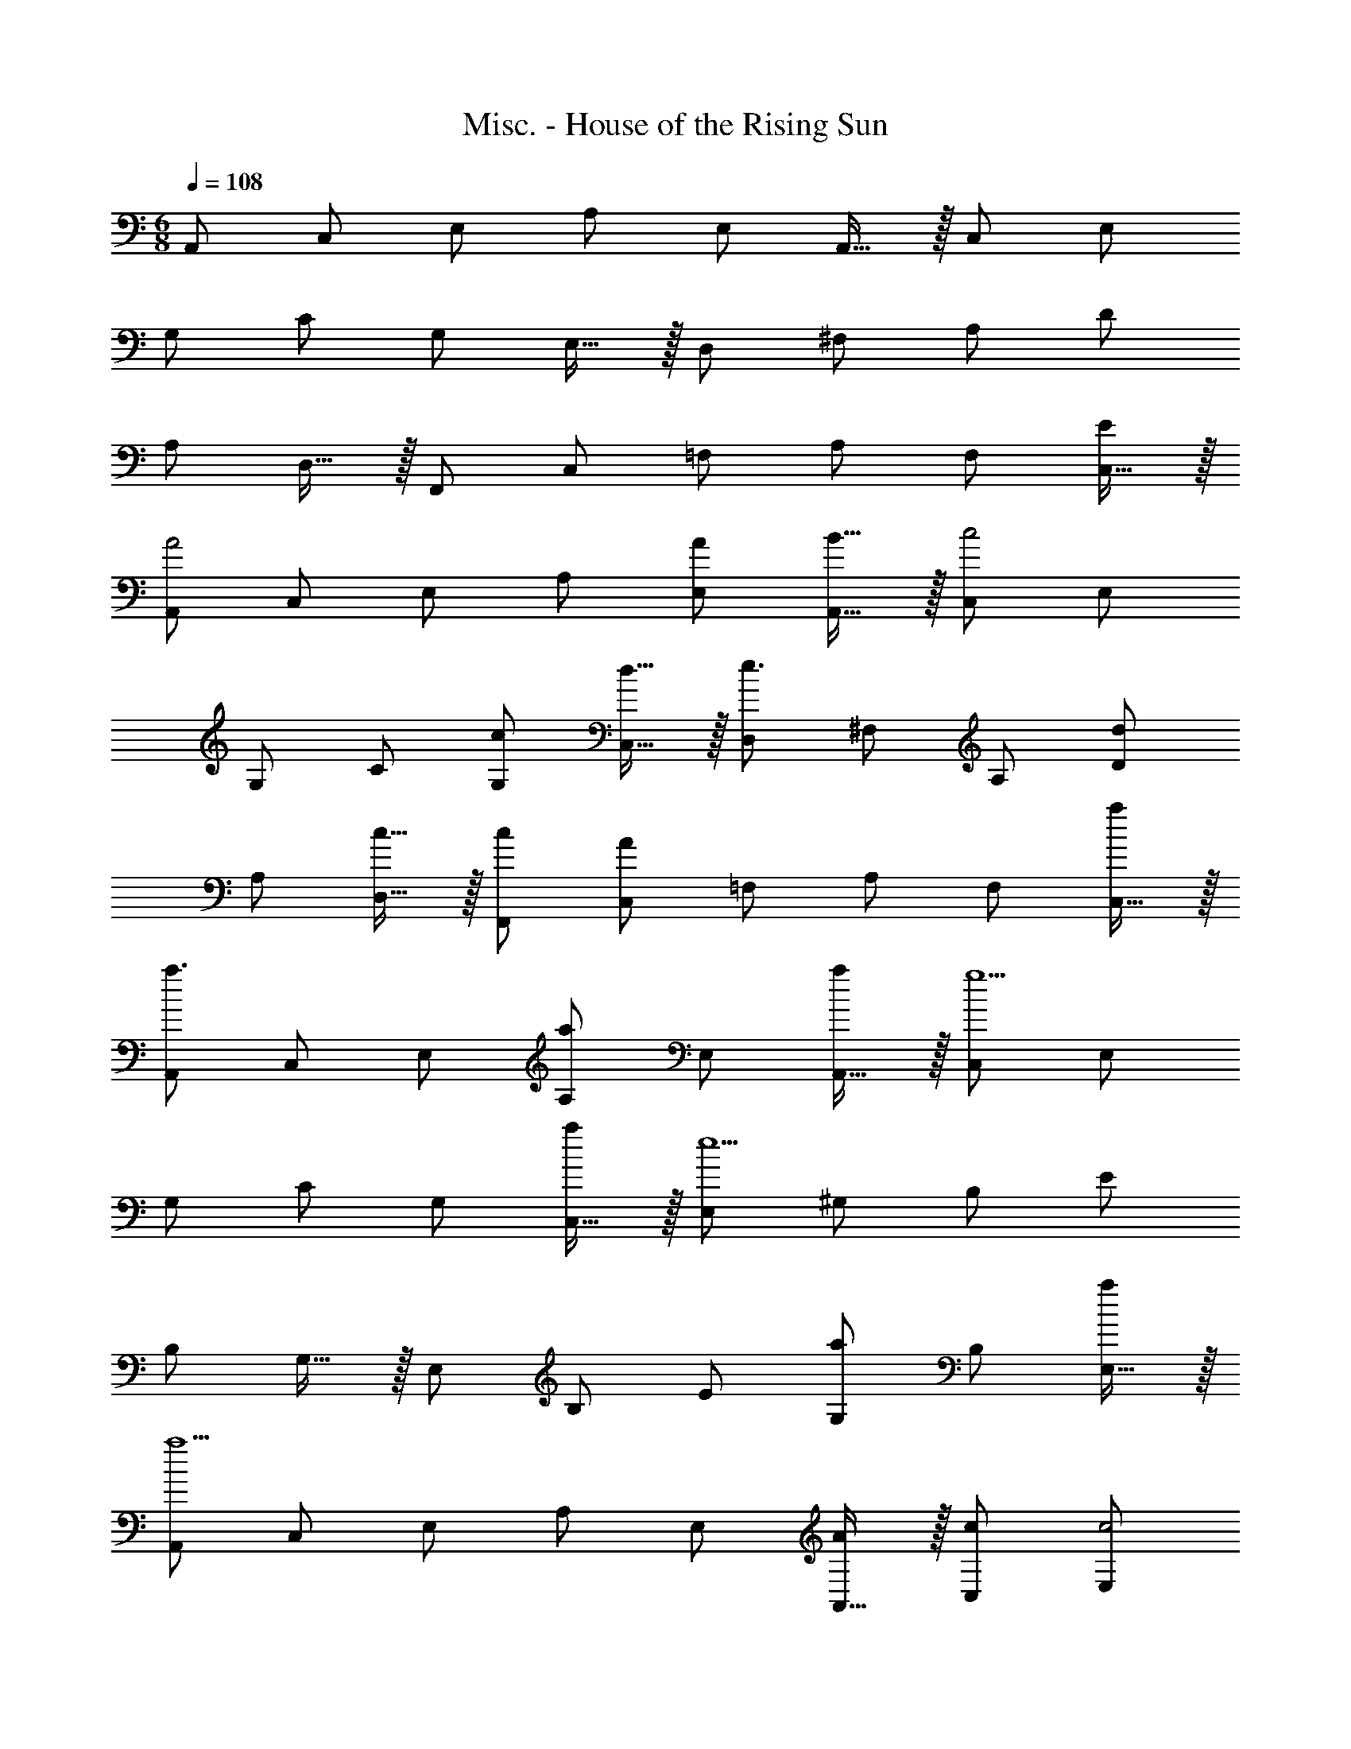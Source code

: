 X: 1
T: Misc. - House of the Rising Sun
Z: ABC Generated by Starbound Composer
L: 1/8
M: 6/8
Q: 1/4=108
K: Am
A,, [C,49/48z] [E,49/48z] [A,49/48z] [E,49/48z] A,,15/16 z/16 C, [E,49/48z] 
[G,49/48z] [C49/48z] [G,49/48z] E,15/16 z/16 D, [^F,49/48z] [A,49/48z] [D49/48z] 
[A,49/48z] D,15/16 z/16 F,, [C,49/48z] [=F,49/48z] [A,49/48z] [F,49/48z] [C,15/16E] z/16 
[A,,A4] [C,49/48z] [E,49/48z] [A,49/48z] [A49/48E,49/48z] [B15/16A,,15/16] z/16 [C,c4] [E,49/48z] 
[G,49/48z] [C49/48z] [c49/48G,49/48z] [d15/16C,15/16] z/16 [D,e3] [^F,49/48z] [A,49/48z] [D49/48d49/24z] 
[A,49/48z] [c15/16D,15/16] z/16 [F,,c49/48] [C,49/48A91/24z] [=F,49/48z] [A,49/48z] [F,49/48z] [C,15/16a] z/16 
[A,,a3] [C,49/48z] [E,49/48z] [A,49/48a2z] [E,49/48z] [A,,15/16a] z/16 [C,g5] [E,49/48z] 
[G,49/48z] [C49/48z] [G,49/48z] [C,15/16a] z/16 [E,e9] [^G,49/48z] [B,49/48z] [E49/48z] 
[B,49/48z] G,15/16 z/16 [E,49/48z] [B,49/48z] [E49/48z] [G,49/48a2z] [B,49/48z] [E,15/16a] z/16 
[A,,a5] [C,49/48z] [E,49/48z] [A,49/48z] [E,49/48z] [A,,15/16A] z/16 [cC,] [E,49/48c4z] 
[=G,49/48z] [C49/48z] [G,49/48z] [C,15/16d] z/16 [eD,] [^F,49/48e2z] [A,49/48z] [D49/48d2z] 
[A,49/48z] [D,15/16c] z/16 [F,,c49/48] [C,49/48A137/48z] [=F,49/48z] [A,49/48z] [F,49/48z] [C,15/16e] z/16 
[D,,e49/48] [^F,49/48d137/48z] [A,49/48z] [D49/48z] [A,49/48c2z] F,15/16 z/16 [E,,A49/48] [B,,49/48E137/48z] 
[E,49/48z] [B,,49/48z] [EE,49/48] [B,,15/16G] z/16 [A,,A9] [C,49/48z] [E,49/48z] [A,49/48z] 
[E,49/48z] C,15/16 z/16 [A,,49/48z] [E,49/48z] [A,49/48z] [E,49/48z] [A,49/48z] E,15/16 z/16 
A,, [C,49/48z] [E,49/48z] [A,49/48z] [E,49/48z] [A,15/16E] z/16 [A4C6A,,6z] [C,49/48z] 
[E,49/48z] [A,137/48z] A B [c4E6C,6z] [E,49/48z] [G,49/48z] [C137/48z] 
c d [e3^F6D,6z] [F,49/48z] [A,49/48z] [d2D137/48] c 
[cA,49/48=F5=F,91/16] [C49/48A4z] [A,49/48z] C15/16 z17/16 a [a3c6e6A,,6z] [C,49/48z] 
[E,49/48z] [A,49/48a2z] [E,49/48z] [A,15/16a] z/16 [g5c6e6C,6z] [E,49/48z] [G,49/48z] [C49/48z] 
[G,49/48z] [C15/16a] z/16 [E,6^G9B9e9z] [^G,49/48z] [B,49/48z] [E49/48z] [G,49/48z] B,15/16 z/16 
E,3 [a2c3e3E,,3] a [a5c5e5A,,,6z] [C,,49/48z] 
[E,,49/48z] [A,,137/48z2] A [cE6=G6C,,6] [E,,49/48c4z] [G,,49/48z] [C,137/48z2] 
d [e^F6A6D,,6] [^F,,49/48e2z] [A,,49/48z] [D,49/48d2z] [F,,49/48z] [A,,15/16c] z/16 [c=F5=F,,6] 
[A,,A4] C, [F,3z2] e [e49/48a547/48E,,12E,12z7/24] [c'89/8z13/48] [e'521/48z7/16] d137/48 z7/48 
c2 [A49/48e91/16z] E137/48 z7/48 E G 
[A,,,9A,,9z3] [A3z7/24] [c131/48z13/48] [e39/16z7/24] [a13/6z103/48] [a6z7/24] [c'275/48z13/48] [e'87/16z7/24] [a'31/6z103/48] 
[C,,3C,3] [A,,,12A,,12z3] [A3z7/24] [c131/48z13/48] [e39/16z7/24] [a13/6z103/48] 
[a6z7/24] [c'275/48z13/48] [e'87/16z7/24] [a'31/6z247/48] [C,,6C,6] 
M: 9/8
[e'9A,,,9A,,9z7/24] [a'419/48z13/48] [c''135/16z7/24] e''49/6 
